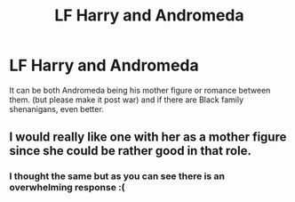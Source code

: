 #+TITLE: LF Harry and Andromeda

* LF Harry and Andromeda
:PROPERTIES:
:Author: Don_Floo
:Score: 13
:DateUnix: 1622393193.0
:DateShort: 2021-May-30
:FlairText: Request
:END:
It can be both Andromeda being his mother figure or romance between them. (but please make it post war) and if there are Black family shenanigans, even better.


** I would really like one with her as a mother figure since she could be rather good in that role.
:PROPERTIES:
:Author: deltam8
:Score: 3
:DateUnix: 1622480376.0
:DateShort: 2021-May-31
:END:

*** I thought the same but as you can see there is an overwhelming response :(
:PROPERTIES:
:Author: Don_Floo
:Score: 2
:DateUnix: 1622485198.0
:DateShort: 2021-May-31
:END:
